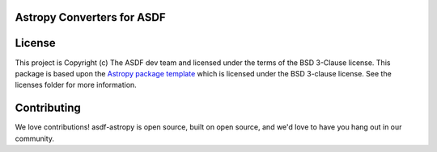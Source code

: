 Astropy Converters for ASDF
---------------------------

.. image:: https://github.com/astropy/asdf-astropy/workflows/CI/badge.svg
    :target: https://github.com/astropy/asdf-astropy/actions
    :alt: CI Status

.. image:: https://codecov.io/gh/astropy/asdf-astropy/branch/master/graph/badge.svg
    :target: https://codecov.io/gh/astropy/asdf-astropy/branch=main
    :alt: Code coverage


.. image:: http://img.shields.io/badge/powered%20by-AstroPy-orange.svg?style=flat
    :target: http://www.astropy.org
    :alt: Powered by Astropy Badge


License
-------

This project is Copyright (c) The ASDF dev team and licensed under
the terms of the BSD 3-Clause license. This package is based upon
the `Astropy package template <https://github.com/astropy/package-template>`_
which is licensed under the BSD 3-clause license. See the licenses folder for
more information.


Contributing
------------

We love contributions! asdf-astropy is open source,
built on open source, and we'd love to have you hang out in our community.
